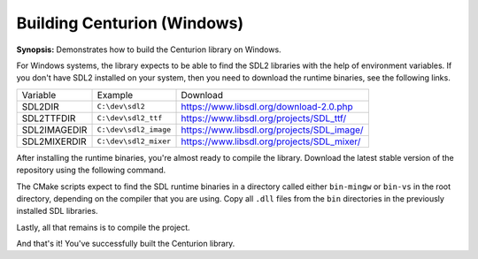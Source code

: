 Building Centurion (Windows)
============================

**Synopsis:** Demonstrates how to build the Centurion library on Windows.

For Windows systems, the library expects to be able to find the SDL2 libraries
with the help of environment variables. If you don't have SDL2 installed on your 
system, then you need to download the runtime binaries, see the following links.

======================  ====================== ===================================================
  Variable               Example                Download
----------------------  ---------------------- ---------------------------------------------------
 SDL2DIR                ``C:\dev\sdl2``         `<https://www.libsdl.org/download-2.0.php>`_
 SDL2TTFDIR             ``C:\dev\sdl2_ttf``     `<https://www.libsdl.org/projects/SDL_ttf/>`_
 SDL2IMAGEDIR           ``C:\dev\sdl2_image``   `<https://www.libsdl.org/projects/SDL_image/>`_
 SDL2MIXERDIR           ``C:\dev\sdl2_mixer``   `<https://www.libsdl.org/projects/SDL_mixer/>`_
======================  ====================== ===================================================

After installing the runtime binaries, you're almost ready to compile the library. Download the 
latest stable version of the repository using the following command.

.. code-block::
  :linenos:

  git clone https://github.com/albin-johansson/Centurion.git centurion

The CMake scripts expect to find the SDL runtime binaries in a directory called either 
``bin-mingw`` or ``bin-vs`` in the root directory, depending on the compiler that you are using. 
Copy all ``.dll`` files from the ``bin`` directories in the previously installed SDL libraries.

Lastly, all that remains is to compile the project. 

.. code-block::
  :name: compile-the-library
  :linenos:

  mkdir build
  cd build
  cmake .. -DCMAKE_BUILD_TYPE=Release -GNinja
  ninja

And that's it! You've successfully built the Centurion library.
